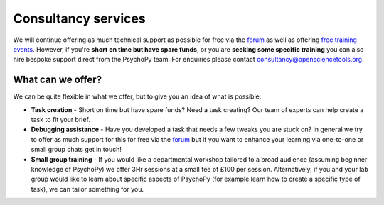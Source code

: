 
Consultancy services
======================

We will continue offering as much technical support as possible for free via the `forum <https://discourse.psychopy.org>`_ as well as offering `free training events <https://workshops.psychopy.org/3hrs/index.html>`_. However, if you're **short on time but have spare funds**, or you are **seeking some specific training** you can also hire bespoke support direct from the PsychoPy team. For enquiries please contact consultancy@opensciencetools.org. 


What can we offer?
--------------------------------

We can be quite flexible in what we offer, but to give you an idea of what is possible:

*	**Task creation** -  Short on time but have spare funds? Need a task creating? Our team of experts can help create a task to fit your brief.
*	**Debugging assistance**  - Have you developed a task that needs a few tweaks you are stuck on? In general we try to offer as much support for this for free via the `forum <https://discourse.psychopy.org>`_    but if you want to enhance your learning via one-to-one or small group chats get in touch!
*	**Small group training**  - If you would like a departmental workshop tailored to a broad audience (assuming beginner knowledge of PsychoPy) we offer 3Hr sessions at a small fee of £100 per session. Alternatively, if you and your lab group would like to learn about specific aspects of PsychoPy (for example learn how to create a specific type of task), we can tailor something for you.

.. only:: html

    .. image:: /images/consultancy.gif
       :align: center
       :width: 600

